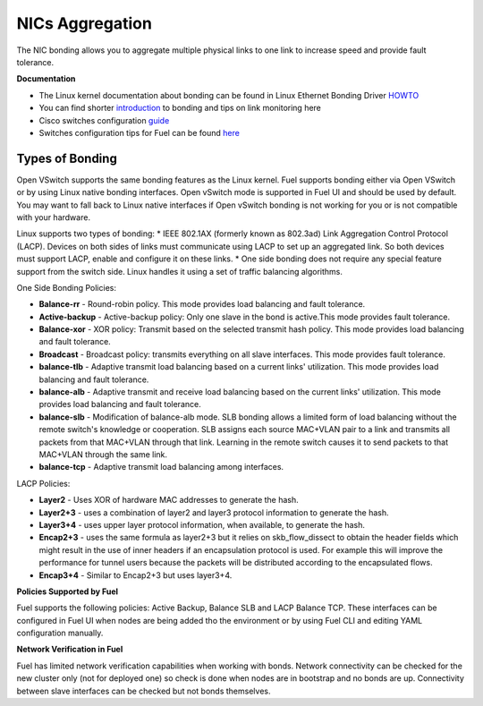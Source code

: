 NICs Aggregation
================

The NIC bonding allows you to aggregate multiple physical links to one link
to increase speed and provide fault tolerance.

**Documentation**

* The Linux kernel documentation about bonding can be found in Linux Ethernet Bonding Driver
  `HOWTO <https://www.kernel.org/doc/Documentation/networking/bonding.txt>`_

* You can find shorter `introduction <http://wiki.mikrotik.com/wiki/Manual:Interface/Bonding>`_
  to bonding and tips on link monitoring here

* Cisco switches configuration
  `guide <http://www.cisco.com/c/en/us/td/docs/switches/datacenter/nexus3000/sw/layer2/503_U2_1/b_Cisco_n3k_layer2_config_guide_503_U2_1/b_Cisco_n3k_layer2_config_gd_503_U2_1_chapter_01000.html>`_

* Switches configuration tips for Fuel can be found
  `here <https://etherpad.openstack.org/p/LACP_FUEL_bonding>`_

.. _types-bonding-arch:

Types of Bonding
----------------

Open VSwitch supports the same bonding features as the Linux kernel.
Fuel supports bonding either via Open VSwitch or by using Linux native bonding interfaces. Open vSwitch mode is supported
in Fuel UI and should be used by default. You may want to fall back to Linux native interfaces if Open vSwitch bonding
is not working for you or is not compatible with your hardware.

Linux supports two types of bonding:
* IEEE 802.1AX (formerly known as 802.3ad) Link Aggregation Control Protocol (LACP). Devices on both sides of links must communicate using LACP to set up an aggregated link. So both devices must support LACP, enable and configure it on these links.
* One side bonding does not require any special feature support from the switch side. Linux handles it using a set of traffic balancing algorithms.

One Side Bonding Policies:

* **Balance-rr** - Round-robin policy. This mode provides load balancing and fault tolerance.
* **Active-backup** - Active-backup policy: Only one slave in the bond is active.This mode provides fault tolerance.
* **Balance-xor** - XOR policy: Transmit based on the selected transmit hash policy. This mode provides load balancing and fault tolerance.
* **Broadcast** - Broadcast policy: transmits everything on all slave interfaces. This mode provides fault tolerance.
* **balance-tlb** - Adaptive transmit load balancing based on a current links' utilization. This mode provides load balancing and fault tolerance.
* **balance-alb** - Adaptive transmit and receive load balancing based on the current links' utilization. This mode provides load balancing and fault tolerance.
* **balance-slb** - Modification of balance-alb mode. SLB bonding allows a limited form of load balancing without the
  remote switch's knowledge or cooperation. SLB assigns each source MAC+VLAN pair to a link and transmits all packets from
  that MAC+VLAN through that link. Learning in the remote switch causes it to send packets to that MAC+VLAN through the same link.
* **balance-tcp** - Adaptive transmit load balancing among interfaces.

LACP Policies:

* **Layer2** - Uses XOR of hardware MAC addresses to generate the hash.
* **Layer2+3** - uses a combination of layer2 and layer3 protocol information to generate the hash.
* **Layer3+4** - uses upper layer protocol information, when available, to generate the hash.
* **Encap2+3** - uses the same formula as layer2+3 but it relies on skb_flow_dissect to obtain the header fields which might result in the use of inner headers if an encapsulation protocol is used. For example this will improve the performance for tunnel users because the packets will be distributed according to the encapsulated flows.
* **Encap3+4** - Similar to Encap2+3 but uses layer3+4.

**Policies Supported by Fuel**

Fuel supports the following policies: Active Backup, Balance SLB and LACP Balance TCP.
These interfaces can be configured in Fuel UI when nodes are being added tho the environment or by using
Fuel CLI and editing YAML configuration manually.

**Network Verification in Fuel**

Fuel has limited network verification capabilities when working with bonds.
Network connectivity can be checked for the new cluster only (not for deployed one)
so check is done when nodes are in bootstrap and no bonds are up. Connectivity
between slave interfaces can be checked but not bonds themselves.
